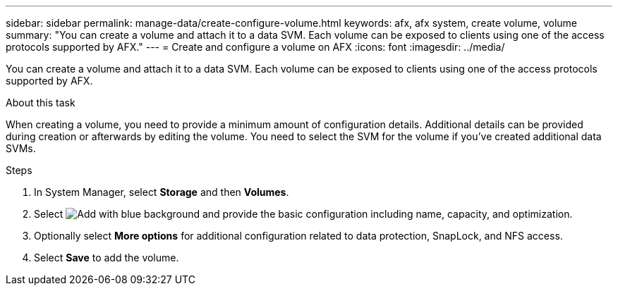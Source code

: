 ---
sidebar: sidebar
permalink: manage-data/create-configure-volume.html
keywords: afx, afx system, create volume, volume
summary: "You can create a volume and attach it to a data SVM. Each volume can be exposed to clients using one of the access protocols supported by AFX."
---
= Create and configure a volume on AFX
:icons: font
:imagesdir: ../media/

[.lead]
You can create a volume and attach it to a data SVM. Each volume can be exposed to clients using one of the access protocols supported by AFX.

.About this task

When creating a volume, you need to provide a minimum amount of configuration details. Additional details can be provided during creation or afterwards by editing the volume. You need to select the SVM for the volume if you've created additional data SVMs.

.Steps

. In System Manager, select *Storage* and then *Volumes*.

. Select image:icon_add_blue_bg.png[Add with blue background] and provide the basic configuration including name, capacity, and optimization.

. Optionally select *More options* for additional configuration related to data protection, SnapLock, and NFS access.

. Select *Save* to add the volume.
